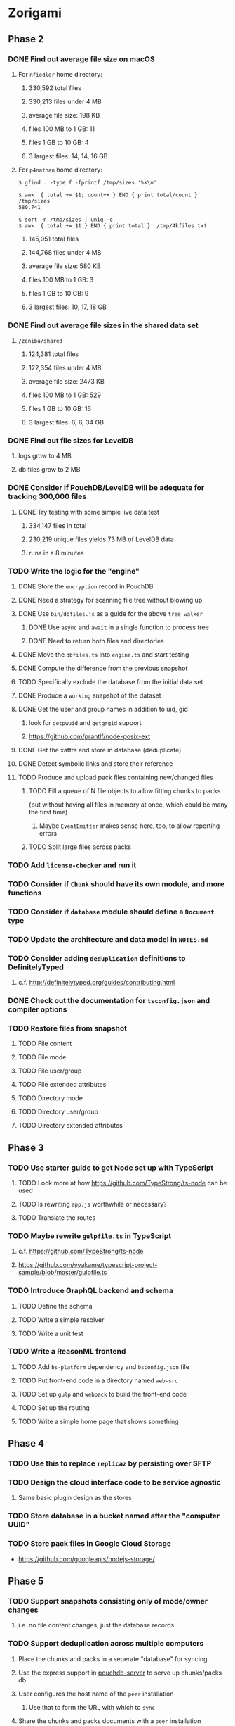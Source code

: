 * Zorigami
** Phase 2
*** DONE Find out average file size on macOS
**** For ~nfiedler~ home directory:
***** 330,592 total files
***** 330,213 files under 4 MB
***** average file size: 198 KB
***** files 100 MB to 1 GB: 11
***** files 1 GB to 10 GB: 4
***** 3 largest files: 14, 14, 16 GB
**** For ~p4nathan~ home directory:
#+BEGIN_SRC shell
$ gfind . -type f -fprintf /tmp/sizes '%k\n'

$ awk '{ total += $1; count++ } END { print total/count }' /tmp/sizes
580.741

$ sort -n /tmp/sizes | uniq -c
$ awk '{ total += $1 } END { print total }' /tmp/4kfiles.txt
#+END_SRC
***** 145,051 total files
***** 144,768 files under 4 MB
***** average file size: 580 KB
***** files 100 MB to 1 GB: 3
***** files 1 GB to 10 GB: 9
***** 3 largest files: 10, 17, 18 GB
*** DONE Find out average file sizes in the shared data set
**** =/zeniba/shared=
***** 124,381 total files
***** 122,354 files under 4 MB
***** average file size: 2473 KB
***** files 100 MB to 1 GB: 529
***** files 1 GB to 10 GB: 16
***** 3 largest files: 6, 6, 34 GB
*** DONE Find out file sizes for LevelDB
**** logs grow to 4 MB
**** db files grow to 2 MB
*** DONE Consider if PouchDB/LevelDB will be adequate for tracking 300,000 files
**** DONE Try testing with some simple live data test
***** 334,147 files in total
***** 230,219 unique files yields 73 MB of LevelDB data
***** runs in a 8 minutes
*** TODO Write the logic for the "engine"
**** DONE Store the ~encryption~ record in PouchDB
**** DONE Need a strategy for scanning file tree without blowing up
**** DONE Use =bin/dbfiles.js= as a guide for the above ~tree walker~
***** DONE Use =async= and =await= in a single function to process tree
***** DONE Need to return both files and directories
**** DONE Move the =dbfiles.ts= into =engine.ts= and start testing
**** DONE Compute the difference from the previous snapshot
**** TODO Specifically exclude the database from the initial data set
**** DONE Produce a ~working~ snapshot of the dataset
**** DONE Get the user and group names in addition to uid, gid
***** look for =getpwuid= and =getgrgid= support
***** https://github.com/prantlf/node-posix-ext
**** DONE Get the xattrs and store in database (deduplicate)
**** DONE Detect symbolic links and store their reference
**** TODO Produce and upload pack files containing new/changed files
***** TODO Fill a queue of N file objects to allow fitting chunks to packs
(but without having all files in memory at once, which could be many the first time)
****** Maybe =EventEmitter= makes sense here, too, to allow reporting errors
***** TODO Split large files across packs
*** TODO Add =license-checker= and run it
*** TODO Consider if =Chunk= should have its own module, and more functions
*** TODO Consider if =database= module should define a =Document= type
*** TODO Update the architecture and data model in =NOTES.md=
*** TODO Consider adding =deduplication= definitions to DefinitelyTyped
**** c.f. http://definitelytyped.org/guides/contributing.html
*** DONE Check out the documentation for =tsconfig.json= and compiler options
*** TODO Restore files from snapshot
**** TODO File content
**** TODO File mode
**** TODO File user/group
**** TODO File extended attributes
**** TODO Directory mode
**** TODO Directory user/group
**** TODO Directory extended attributes
** Phase 3
*** TODO Use starter [[https://github.com/Microsoft/TypeScript-Node-Starter][guide]] to get Node set up with TypeScript
***** TODO Look more at how https://github.com/TypeStrong/ts-node can be used
***** TODO Is rewriting =app.js= worthwhile or necessary?
***** TODO Translate the routes
*** TODO Maybe rewrite =gulpfile.ts= in TypeScript
***** c.f. https://github.com/TypeStrong/ts-node
***** https://github.com/vvakame/typescript-project-sample/blob/master/gulpfile.ts
*** TODO Introduce GraphQL backend and schema
**** TODO Define the schema
**** TODO Write a simple resolver
**** TODO Write a unit test
*** TODO Write a ReasonML frontend
**** TODO Add =bs-platform= dependency and =bsconfig.json= file
**** TODO Put front-end code in a directory named =web-src=
**** TODO Set up =gulp= and =webpack= to build the front-end code
**** TODO Set up the routing
**** TODO Write a simple home page that shows something
** Phase 4
*** TODO Use this to replace =replicaz= by persisting over SFTP
*** TODO Design the cloud interface code to be service agnostic
**** Same basic plugin design as the stores
*** TODO Store database in a bucket named after the "computer UUID"
*** TODO Store pack files in Google Cloud Storage
- https://github.com/googleapis/nodejs-storage/
** Phase 5
*** TODO Support snapshots consisting only of mode/owner changes
**** i.e. no file content changes, just the database records
*** TODO Support deduplication across multiple computers
**** Place the chunks and packs in a seperate "database" for syncing
**** Use the express support in [[https://github.com/pouchdb/pouchdb-server][pouchdb-server]] to serve up chunks/packs db
**** User configures the host name of the ~peer~ installation
***** Use that to form the URL with which to =sync=
**** Share the chunks and packs documents with a ~peer~ installation
**** At the start of backup, sync with the ~peer~ to get latest chunks/packs
*** TODO Store pack files in Amazon Glacier
**** c.f. https://docs.aws.amazon.com/sdk-for-javascript/v2/developer-guide/welcome.html
**** Offer user option to use "expedited" retrievals so they go faster

*** TODO Automatically prune backups more then N months old
**** For Google and Amazon, anything older than 90 days is free to remove
**** This would be a configuration setting, with defaults and path-specific
* Electron App
** Phase N
*** TODO Write it in TypeScript
*** TODO Create a system tray icon/widget
**** Popup menu like Time Machine
**** Show current status, last backup
**** Action to open the app and examine snapshots
**** Action to open the app and check settings
* Product
** Name
*** Joseph suggests "Attic"
**** =atticapp.com= is taken
**** =attic.app= is for sale
**** Look for ~attic~ in different languages
